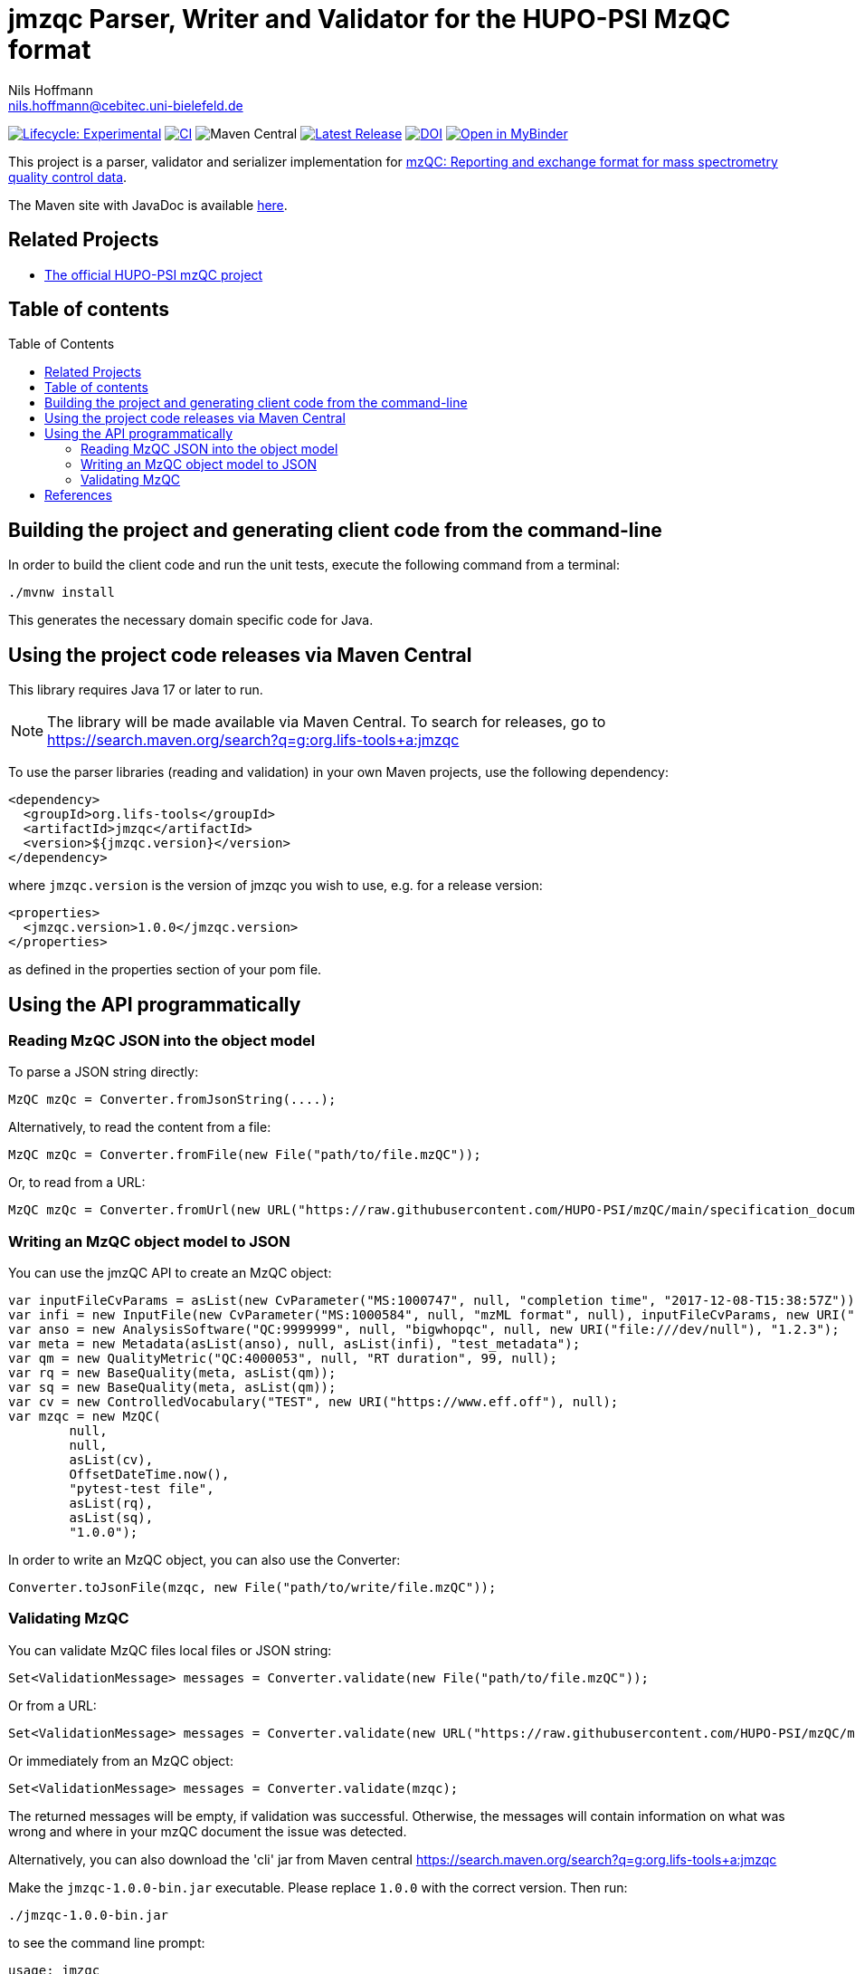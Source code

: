 = jmzqc Parser, Writer and Validator for the HUPO-PSI MzQC format
Nils Hoffmann <nils.hoffmann@cebitec.uni-bielefeld.de>
:toc: macro

image:https://img.shields.io/badge/lifecycle-experimental-orange.svg["Lifecycle: Experimental", link="https://github.com/lifs-tools/jmqzc"] image:https://github.com/MS-Quality-hub/jmzqc/actions/workflows/ci.yml/badge.svg["CI", link="https://github.com/MS-Quality-hub/jmzqc/actions/workflows/ci.yml"] image:https://img.shields.io/maven-central/v/org.lifs-tools/jmzqc[Maven Central] image:https://img.shields.io/github/release/MS-Quality-hub/jmzqc.svg["Latest Release", link="https://github.com/MS-Quality-hub/jmzqc/releases/latest"] image:https://zenodo.org/badge/DOI/10.5281/zenodo.7105813.svg["DOI", link="https://doi.org/10.5281/zenodo.7105813"] image:https://mybinder.org/badge_logo.svg["Open in MyBinder", link="https://mybinder.org/v2/gh/nilshoffmann/java-notebook/jmzqc?urlpath=/lab/workspaces/auto-g/tree/jmzqc-demo.ipynb"]

This project is a parser, validator and serializer implementation for https://github.com/HUPO-PSI/mzQC[mzQC: Reporting and exchange format for mass spectrometry quality control data].

The Maven site with JavaDoc is available https://MS-Quality-hub.github.io/jmzqc/index.html[here].

== Related Projects

- https://github.com/HUPO-PSI/mzqc[The official HUPO-PSI mzQC project]

== Table of contents
toc::[]

== Building the project and generating client code from the command-line

In order to build the client code and run the unit tests, execute the following command from a terminal:

    ./mvnw install

This generates the necessary domain specific code for Java. 

== Using the project code releases via Maven Central

This library requires Java 17 or later to run.

[NOTE]
====
The library will be made available via Maven Central. To search for releases, go to https://search.maven.org/search?q=g:org.lifs-tools+a:jmzqc

====

To use the parser libraries (reading and validation) in your own Maven projects, use the following dependency:

  <dependency>
    <groupId>org.lifs-tools</groupId>
    <artifactId>jmzqc</artifactId>
    <version>${jmzqc.version}</version>
  </dependency>

where `jmzqc.version` is the version of jmzqc you wish to use, e.g. for a release version:

  <properties>
    <jmzqc.version>1.0.0</jmzqc.version>
  </properties>

as defined in the properties section of your pom file.

== Using the API programmatically

=== Reading MzQC JSON into the object model

To parse a JSON string directly:

  MzQC mzQc = Converter.fromJsonString(....);

Alternatively, to read the content from a file:

  MzQC mzQc = Converter.fromFile(new File("path/to/file.mzQC"));

Or, to read from a URL:

  MzQC mzQc = Converter.fromUrl(new URL("https://raw.githubusercontent.com/HUPO-PSI/mzQC/main/specification_documents/draft_v1/examples/QC2-sample-example.mzQC"));
  
=== Writing an MzQC object model to JSON

You can use the jmzQC API to create an MzQC object:

  var inputFileCvParams = asList(new CvParameter("MS:1000747", null, "completion time", "2017-12-08-T15:38:57Z"));
  var infi = new InputFile(new CvParameter("MS:1000584", null, "mzML format", null), inputFileCvParams, new URI("file:///dev/null"), "file.raw");
  var anso = new AnalysisSoftware("QC:9999999", null, "bigwhopqc", null, new URI("file:///dev/null"), "1.2.3");  
  var meta = new Metadata(asList(anso), null, asList(infi), "test_metadata");
  var qm = new QualityMetric("QC:4000053", null, "RT duration", 99, null);
  var rq = new BaseQuality(meta, asList(qm));
  var sq = new BaseQuality(meta, asList(qm));
  var cv = new ControlledVocabulary("TEST", new URI("https://www.eff.off"), null);
  var mzqc = new MzQC(
          null,
          null,
          asList(cv),
          OffsetDateTime.now(),
          "pytest-test file",
          asList(rq),
          asList(sq),
          "1.0.0");

In order to write an MzQC object, you can also use the Converter:

  Converter.toJsonFile(mzqc, new File("path/to/write/file.mzQC"));

=== Validating MzQC

You can validate MzQC files local files or JSON string:
  
  Set<ValidationMessage> messages = Converter.validate(new File("path/to/file.mzQC"));

Or from a URL:

  Set<ValidationMessage> messages = Converter.validate(new URL("https://raw.githubusercontent.com/HUPO-PSI/mzQC/main/specification_documents/draft_v1/examples/QC2-sample-example.mzQC"));

Or immediately from an MzQC object:

  Set<ValidationMessage> messages = Converter.validate(mzqc);
  
The returned messages will be empty, if validation was successful. Otherwise, the messages will contain information on what was wrong and where in your mzQC document the issue was detected.

Alternatively, you can also download the 'cli' jar from Maven central https://search.maven.org/search?q=g:org.lifs-tools+a:jmzqc

Make the `jmzqc-1.0.0-bin.jar` executable. Please replace `1.0.0` with the correct version. Then run:

  ./jmzqc-1.0.0-bin.jar

to see the command line prompt:

  usage: jmzqc
   -f,--file <arg>         Input a file name to read from for lipid name for
                           parsing. Each lipid name must be on a separate
                           line.
   -h,--help               Print help message.
   -o,--outputFile <arg>   Write output to provided file in tsv format
                           instead of to std out.
   -v,--version            Print version information.

The CLI jar will automatically validate any mzQC file provided against the latest JSON schema. 
If validation was successful, the return code will be 0 and `Validation successful!` will be printed to std out. 
If validation was unsuccessful, meaning validation messages have been produced, the exit code will be 1.
Validation messages are printed to std err. This is an example for a file with an invalid date-time format (missing time zone information):

  ./jmzqc-1.0.0-cli.jar -f QC2-sample-example.mzQC
  20:08:18 [main] ERROR com.networknt.schema.DateTimeValidator - Invalid date-time: No zone offset information found
  Echoing output to stderr.
  Code    Message Path    SchemaPath      Type    MessageString
  1034    $.mzQC.creationDate: 2020-12-03T19:51:02 ist ein ungültiges date-time   $.mzQC.creationDate     #/properties/mzQC/properties/creationDate       dateTime        $.mzQC.creationDate: 2020-12-03T19:51:02 ist ein ungültiges date-time

Alternatively, you can redirect validation message output into a file:

  ./jmzqc-1.0.0-cli.jar -f QC2-sample-example.mzQC -o jmzqc-out.tsv
  20:11:11 [main] ERROR com.networknt.schema.DateTimeValidator - Invalid date-time: No zone offset information found
  Saving output to 'jmzqc-out.tsv'.

The file `jmzqc-out.tsv` will then contain the same output as the std out output above.

== References

//  * **https://pubs.acs.org/doi/10.1021/acs.analchem.8b04310[N. Hoffmann et al., Analytical Chemistry 2019; Jan;91(5):3302-3310.] https://pubs.acs.org/doi/pdf/10.1021/acs.analchem.8b04310[PDF File.] https://www.ncbi.nlm.nih.gov/pubmed/30688441[PubMed record].**

//* https://doi.org/10.1101/2020.04.17.046656[D. Kopczynski et al., Biorxiv, April 20th, 2020]

